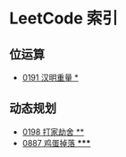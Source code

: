 * LeetCode 索引
** 位运算
   - [[file:0151-0200/0191%20%E6%B1%89%E6%98%8E%E9%87%8D%E9%87%8F/][0191 汉明重量 *]]
** 动态规划
   - [[file:0151-0200/0198%20%E6%89%93%E5%AE%B6%E5%8A%AB%E8%88%8D/][0198 打家劫舍 **]]
   - [[file:0851-0900/0887%20%E9%B8%A1%E8%9B%8B%E6%8E%89%E8%90%BD/][0887 鸡蛋掉落 *****]]
